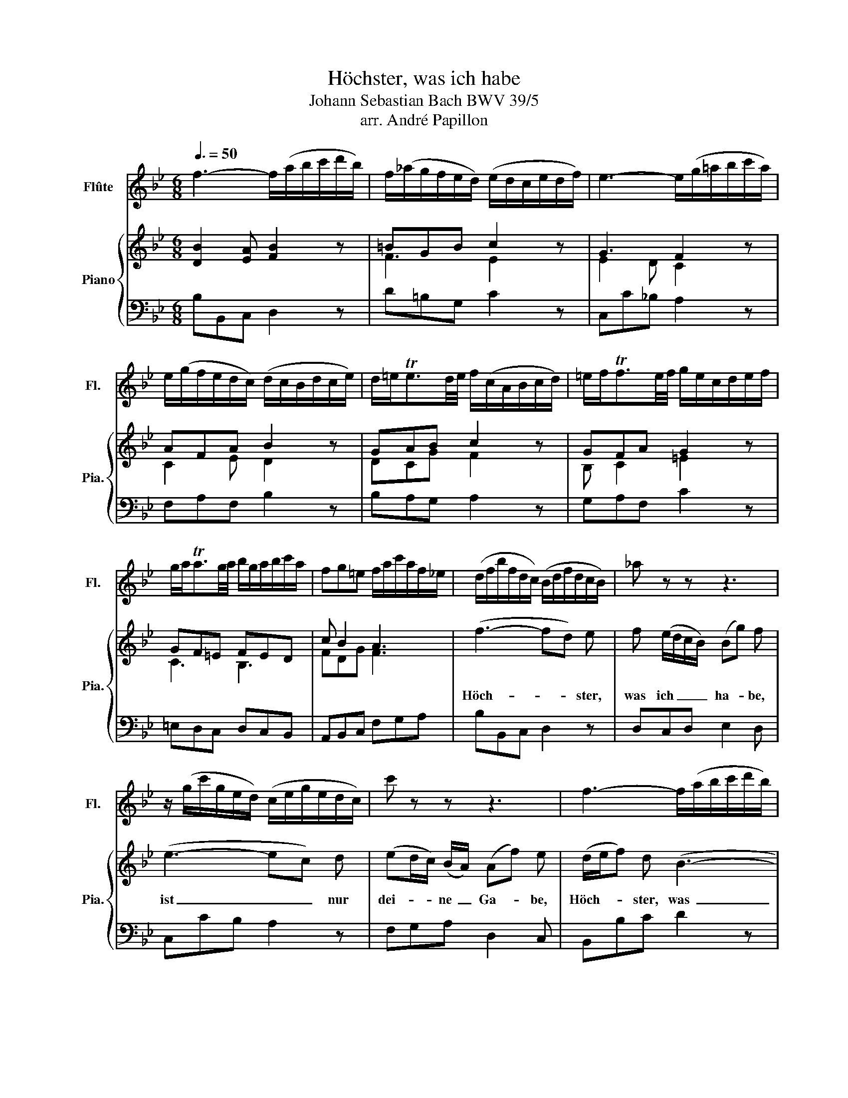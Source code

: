 X:1
T:Höchster, was ich habe
T:Johann Sebastian Bach BWV 39/5 
T:arr. André Papillon
%%score 1 { ( 2 4 ) | 3 }
L:1/8
Q:3/8=50
M:6/8
K:Bb
V:1 treble nm="Flûte" snm="Fl."
V:2 treble nm="Piano" snm="Pia."
V:4 treble 
V:3 bass 
V:1
 f3- f/(a/b/c'/d'/b/) | f/(_a/g/f/e/d/) (e/d/c/e/d/f/) | e3- e/(g/=a/b/c'/a/) | %3
 e/(g/f/e/d/c/) (d/c/B/d/c/e/) | d/=e<Ted/4e/4 f/(c/A/B/c/d/) | =e/f<Tfe/4f/4 g/e/c/d/e/f/ | %6
 g/a<Tag/4a/4 b/g/a/b/c'/a/ | fg=e f/a/c'/a/f/_e/ | (d/f/b/f/d/c/) (B/d/f/d/c/B/) | _a z z z3 | %10
 z/ (g/c'/g/e/d/) (c/e/g/e/d/c/) | c' z z z3 | f3- f/(a/b/c'/d'/b/) | %13
 f/(_a/g/f/e/d/) (e/d/c/e/d/f/) | e3- e/(g/=a/b/c'/a/) | e/(g/f/e/d/c/) (d/c/B/d/c/e/) | %16
 d/=e<Ted/4e/4 f/c/A/B/c/d/ | =e/f<Tfe/4f/4 g/e/c/d/e/f/ | g/a<Tag/4a/4 b/g/a/b/c'/a/ | %19
 fg=e (f/a/c'/a/f/e/) | (f/a/c'/a/f/_e/) d z z | z3 (d/g/b/g/d/c/) | (d/g/b/f/=e/d/) c z z | %23
 z3 z/ (c'/f'/c'/a/g/) | f z z z/ (e/f/d/B/G/) | c z z z/ G/A/c/B/d/ | c3- c/=e/f/g/a/f/ | %27
 c/(_e/d/c/B/A/) B/A/G/B/A/c/ | B3- B/d/=e/f/g/e/ | B/(d/c/B/A/G/) A/F/G/A/B/c/ | %30
 d/=e<Ted/4e/4 f/c/A/B/c/d/ | =e/f<Tfe/4f/4 g/e/c/d/e/f/ | g/a<Tag/4a/4 b/g/a/b/c'/a/ | %33
 fg=e f/a/c'/a/f/e/ | f3- f/a/c'/a/g/f/ | _e/a/c'/e/d/c/ d/f/b/f/e/d/ | c/e/a/e/c/B/ A z z | %37
 z3 z/ d/^f/a/f/d/ | c/e/a/e/c/B/ A z z | z3 z/ d/=e/^f/g/a/ | b3- b/^f/g/a/b/c'/ | %41
 d' z z z/ G/A/B/c/d/ | =e/^f<Tfe/4f/4 g/d/B/c/d/e/ | ^f/g<Tgf/4g/4 a/f/d/=e/f/g/ | %44
 a/b<Tba/4b/4 c'/a/b/c'/d'/b/ | ga^f g/b/d'/b/g/f/ | g z z _A3- | A/(_a/g/f/e/d/) c/e/g/e/c/B/ | %48
 =ATa3/2g/4a/4 b/B/c/d/e/f/ | g z z z/ c'/e'/c'/a/g/ | f/a/c'/a/e/d/ c z z | B3- B/c/d/e/f/d/ | %52
 B3- B/d/e/f/g/a/ | bc'a- aed- | d/e/f/g/_a/f/ d/c/d/e/f/d/ | B/d/e/f/g/=a/ b z z | %56
 z/ d/e/f/g/a/ b/(G/_A/B/c/d/) | (e/g/c'/g/e/d/) (c/=a/c'/a/f/e/) | d z z z/ A/B/c/d/e/ | %59
 f3- f/(a/b/c'/d'/b/) | f/(_a/g/f/e/d/) (e/d/c/e/d/f/) | e3- e/(g/=a/b/c'/a/) | %62
 e/(g/f/e/d/c/) d/(B/c/d/e/f/) | g/a<Tag/4a/4 b/(f/d/e/f/g/) | a/b<Tba/4b/4 c'/(a/f/g/a/b/) | %65
 c'/d'<Td'c'/4d'/4 e'/c'/d'/e'/f'/d'/ | bc'a !fermata!b3 |] %67
V:2
 [DB]2 [EA] [FB]2 z | =BGB c2 z | G3 F2 z | AFA B2 z | GAB c2 z | GFA G2 z | GF=E FED | c B2 A3 | %8
w: ||||||||
 (f3- fd) e | f (e/d/c/B/) (Bg) f | (e3- ec) d | (ed/c/) (B/A/) (Af) e | (d/e/f) d (B3- | %13
w: Höch- * * ster,~|was~ ich _ _ _ ha- * be,~|ist _ _ nur~|dei- * * ne~ _ Ga- * be,~|Höch- * * ster,~ was~|
 Bg) f e2 d | (c/d/e) c (A/B/c/d/e- | ef) e (d/e/f) B | (dc) B c f z | (BA/G/) (A/F/) (=EGB- | %18
w: _ _ ich~ ha- be,~|ist~ _ _ nur~ dei- * * * *|* * ne~ Ga- * * be,~|Höch- * ster,~ was~ ich,~|was~ _ _ ich~ _ ha _ _|
 Bc) =e g c f- | f/ B/ G2 F2 z | (c3- c/d/e) d | (cB/A/) d (BA) G | (B3- Bg) =e | %23
w: _ _ be,~ ist~ nur~ dei-|* ne~ Ga- be,~|Höch- * * * ster,~|was~ _ _ ich~ ha- * be,~|ist~ _ _ nur~|
 (B/c/d) c (AG) F | B A (e- e/c/) (d/g/) =e- | e/ f/ G2 F2 z | [CF]2 [B,=E] [A,F]2 z | GA^F G2 z | %28
w: dei- * * ne~ Ga- * be,~|ist~ nur,~ Höch- * * ster,~ _ dei-|* ne~ Ga- be!~|||
 [B,D]3 [CG]2 z | =ECE F2 z | GAB A2 z | GFA G2 z | GF=E F3 | c B2 A2 z | z A B (ce) d | %35
w: ||||||Wenn~ vor~ dei- * nem~|
 (e/f/g) f d2 z | z (e2- ed) c | (Bc) A ^F2 D | z (e2- ed) c | (BA/B/) (c/A/) (^FG/F/) (=E/D/) | %40
w: An- * * ge- sicht~|ich _ _ schon~|mit~ _ dem~ mei- nen~|dank- * * bar~|wollt~ _ _ er- * schei- * * nen,~ _|
 z g f e (d/c/d- | d) (c/B/) (A/B/) G2 z | =EDC D2 z | CD[B,G] [A,^F]2 z | A2 d c B2 | cec B3 | %46
w: willst~ du~ doch~ kein~ _ _|_ O- * pfer~ _ nicht,~|||||
 z d e (fd) c | (=Bc) d e2 z | z (f2- fe) d | (c/d/e) c (AG) F | z (c2- cf) e | %51
w: Wenn~ vor~ dei- * nem~|An- * ge- sicht~|ich~ _ _ schon~|mit~ _ _ dem~ Mei- * nen~|dank- * * bar~|
 d (e/d/c/B/) (gf) f | z e d c (B/A/) (B- | B/A/G/F/) e d (A/B/) (c/A/) | (B/c/d/e/f) z F _A- | %55
w: wollt'~ er- * * * schei- * nen,~|willst~ du~ doch~ kein~ _ O-|* * * * pfer~ nicht,~ willst~ _ du~ _|doch~ _ _ _ _ kein~ O-|
 A G z z g B | B A e- e (d/B/) _a | z g (c/d/) (e/c/) (A/F/) (d- | d/c/) (A>B) B2 z | %59
w: * pfer,~ doch~ kein~|O pfer,~ willst~ _ du~ _ doch,~|willst~ du~ _ doch~ _ kein~ _ O-|* * pfer~ _ nicht.~|
 [DB]2 [EA] [FB]2 z | =BGB c2 z | G3 F2 z | AFA B2 z | B2 e d2 z | eBd c2 z | c3 B3 | %66
w: |||||||
 B e2 !fermata!d3 |] %67
w: |
V:3
 B,B,,C, D,2 z | D=B,G, C2 z | C,C_B, A,2 z | F,A,F, B,2 z | B,A,G, A,2 z | G,A,F, C2 z | %6
 =E,D,C, D,C,B,, | A,,B,,C, F,G,A, | B,B,,C, D,2 z | D,C,D, E,2 D, | C,CB, A,2 z | F,G,A, D,2 C, | %12
 B,,B,C D2 z | D,=B,,G,, C,CB, | A,CA, F,2 z | F,D,F, B,,2 z | B,A,G, A,2 z | G,F,D, C,2 z | %18
 C,2 z =E,,F,,A,, | D,B,,C, F,,F,G, | A,B,C ^F,2 z | A,^F,D, G,2 z | G,D,F, =E,2 z | %23
 G,=E,C, F,2 z | D,C,F, B,,B,G, | A,B,C F,F,,G,, | A,,A,G, F,2 z | =E,^F,D, G,2 z | %28
 G,,G,F, =E,2 z | C,=E,C, F,2 z | B,A,G, A,2 z | G,A,F, C2 z | =E,D,C, D,C,B,, | %33
 A,,B,,C, F,,A,,C, | F,F,,G,, A,,2 z | C,A,,F,, B,,D,B,, | E,C,A,, ^F,,2 z | G,,E,C, D,2 z | %38
 E,C,A,, ^F,,2 z | G,,C,E, D,C,D, | G,,E,D, C,B,,A,, | B,,C,D, G,,2 z | C,B,,A,, B,,2 z | %43
 A,,B,,G,, D,2 z | DCB, A,DB, | ECD G,B,,D, | G,,B,,G,, D,,F,,D,, | G,,A,,=B,, C,D,E, | %48
 F,C,E, D,2 z | E,C,E, F,2 z | A,F,C, A,,F,,A,, | B,,C,D, E,B,A, | G,G,,F,, E,,C,D, | %53
 G,,E,,F,, ^F,,F,,F,, | G,,D,B,, F,D,B,, | E,,E,F, G,=E,C, | F,,F,C, G,F,B, | E,E,,E, A,,F,,B,, | %58
 E,F,F,, B,,D,F, | B,B,,C, D,2 z | D=B,G, C2 z | C,C_B, A,2 z | F,A,F, B,2 z | E,D,C, D,2 z | %64
 C,D,B,, A,,2 z | A,G,F, G,F,E, | D,E,F, !fermata!B,,3 |] %67
V:4
 x6 | F3 E2 x | E2 D C2 x | C2 E D2 x | DCG F2 x | B, C2 =E2 x | C3 B,3 | FDG F3 | x6 | x6 | x6 | %11
 x6 | x6 | x6 | x6 | x6 | x6 | x6 | x6 | x6 | x6 | x6 | x6 | x6 | x6 | x6 | x6 | C2 C B,2 z | x6 | %29
 G,2 B, A,2 x | D C2 C2 z | B, C2 =E2 x | C3 B,CD | FDG F2 x | x6 | x6 | x6 | x6 | x6 | x6 | x6 | %41
 x6 | x6 | x6 | ^F2 G F G2 | G2 A [DG]3 | x6 | x6 | x6 | x6 | x6 | x6 | x6 | x6 | x6 | x6 | x6 | %57
 x6 | x6 | x6 | F3 E2 x | E2 D C2 x | C2 E D2 x | G F2 F2 x | G F2 F2 x | FED EDG | FGF F3 |] %67

